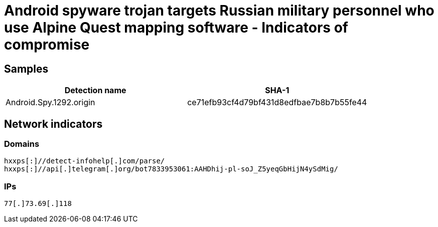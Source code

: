 = Android spyware trojan targets Russian military personnel who use Alpine Quest mapping software - Indicators of compromise

== Samples


|===
| Detection name | SHA-1

| Android.Spy.1292.origin | ce71efb93cf4d79bf431d8edfbae7b8b7b55fe44
|===

== Network indicators

=== Domains
----
hxxps[:]//detect-infohelp[.]com/parse/
hxxps[:]//api[.]telegram[.]org/bot7833953061:AAHDhij-pl-soJ_Z5yeqGbHijN4ySdMig/
----

=== IPs
----
77[.]73.69[.]118
----